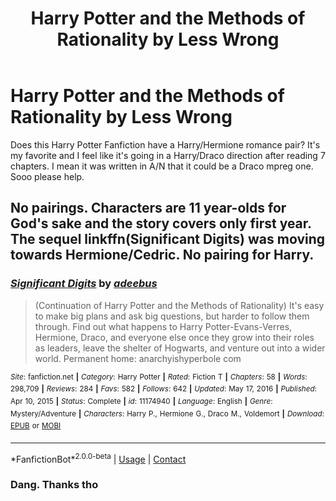 #+TITLE: Harry Potter and the Methods of Rationality by Less Wrong

* Harry Potter and the Methods of Rationality by Less Wrong
:PROPERTIES:
:Author: Young-Sudden
:Score: 0
:DateUnix: 1619873795.0
:DateShort: 2021-May-01
:FlairText: Discussion
:END:
Does this Harry Potter Fanfiction have a Harry/Hermione romance pair? It's my favorite and I feel like it's going in a Harry/Draco direction after reading 7 chapters. I mean it was written in A/N that it could be a Draco mpreg one. Sooo please help.


** No pairings. Characters are 11 year-olds for God's sake and the story covers only first year. The sequel linkffn(Significant Digits) was moving towards Hermione/Cedric. No pairing for Harry.
:PROPERTIES:
:Author: xshadowfax
:Score: 11
:DateUnix: 1619876283.0
:DateShort: 2021-May-01
:END:

*** [[https://www.fanfiction.net/s/11174940/1/][*/Significant Digits/*]] by [[https://www.fanfiction.net/u/6622064/adeebus][/adeebus/]]

#+begin_quote
  (Continuation of Harry Potter and the Methods of Rationality) It's easy to make big plans and ask big questions, but harder to follow them through. Find out what happens to Harry Potter-Evans-Verres, Hermione, Draco, and everyone else once they grow into their roles as leaders, leave the shelter of Hogwarts, and venture out into a wider world. Permanent home: anarchyishyperbole com
#+end_quote

^{/Site/:} ^{fanfiction.net} ^{*|*} ^{/Category/:} ^{Harry} ^{Potter} ^{*|*} ^{/Rated/:} ^{Fiction} ^{T} ^{*|*} ^{/Chapters/:} ^{58} ^{*|*} ^{/Words/:} ^{298,709} ^{*|*} ^{/Reviews/:} ^{284} ^{*|*} ^{/Favs/:} ^{582} ^{*|*} ^{/Follows/:} ^{642} ^{*|*} ^{/Updated/:} ^{May} ^{17,} ^{2016} ^{*|*} ^{/Published/:} ^{Apr} ^{10,} ^{2015} ^{*|*} ^{/Status/:} ^{Complete} ^{*|*} ^{/id/:} ^{11174940} ^{*|*} ^{/Language/:} ^{English} ^{*|*} ^{/Genre/:} ^{Mystery/Adventure} ^{*|*} ^{/Characters/:} ^{Harry} ^{P.,} ^{Hermione} ^{G.,} ^{Draco} ^{M.,} ^{Voldemort} ^{*|*} ^{/Download/:} ^{[[http://www.ff2ebook.com/old/ffn-bot/index.php?id=11174940&source=ff&filetype=epub][EPUB]]} ^{or} ^{[[http://www.ff2ebook.com/old/ffn-bot/index.php?id=11174940&source=ff&filetype=mobi][MOBI]]}

--------------

*FanfictionBot*^{2.0.0-beta} | [[https://github.com/FanfictionBot/reddit-ffn-bot/wiki/Usage][Usage]] | [[https://www.reddit.com/message/compose?to=tusing][Contact]]
:PROPERTIES:
:Author: FanfictionBot
:Score: 1
:DateUnix: 1619876305.0
:DateShort: 2021-May-01
:END:


*** Dang. Thanks tho
:PROPERTIES:
:Author: Young-Sudden
:Score: 1
:DateUnix: 1619891148.0
:DateShort: 2021-May-01
:END:

